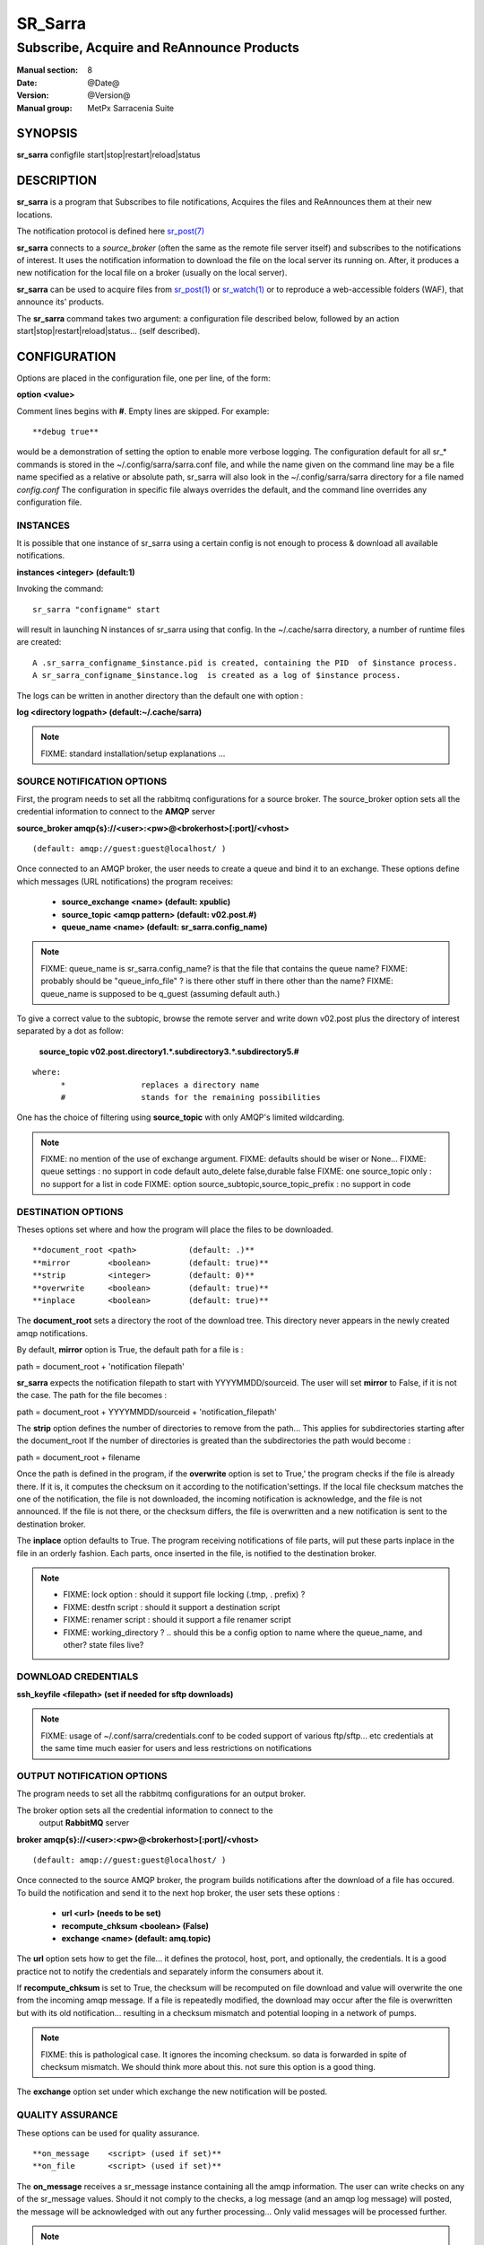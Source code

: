 
=========
 SR_Sarra
=========

------------------------------------------
Subscribe, Acquire and ReAnnounce Products
------------------------------------------

:Manual section: 8
:Date: @Date@
:Version: @Version@
:Manual group: MetPx Sarracenia Suite


SYNOPSIS
========

**sr_sarra** configfile start|stop|restart|reload|status

DESCRIPTION
===========

**sr_sarra** is a program that Subscribes to file notifications, 
Acquires the files and ReAnnounces them at their new locations.

The notification protocol is defined here `sr_post(7) <sr_post.7.html>`_

**sr_sarra** connects to a *source_broker* (often the same as the remote file server 
itself) and subscribes to the notifications of interest. It uses the notification 
information to download the file on the local server its running on. 
After, it produces a new notification for the local file on a broker (usually on the local server).

**sr_sarra** can be used to acquire files from `sr_post(1) <sr_post.1.html>`_
or `sr_watch(1) <sr_watch.1.html>`_  or to reproduce a web-accessible folders (WAF),
that announce its' products.

The **sr_sarra** command takes two argument: a configuration file described below,
followed by an action start|stop|restart|reload|status... (self described).

CONFIGURATION
=============

Options are placed in the configuration file, one per line, of the form: 

**option <value>** 

Comment lines begins with **#**. 
Empty lines are skipped.
For example::

  **debug true**

would be a demonstration of setting the option to enable more verbose logging.
The configuration default for all sr_* commands is stored in the ~/.config/sarra/sarra.conf
file, and while the name given on the command line may be a file name specified as a 
relative or absolute path, sr_sarra will also look in the ~/.config/sarra/sarra directory 
for a file named *config.conf*  The configuration in specific file always overrides
the default, and the command line overrides any configuration file.


INSTANCES
---------

It is possible that one instance of sr_sarra using a certain config
is not enough to process & download all available notifications.

**instances      <integer>     (default:1)**

Invoking the command::

  sr_sarra "configname" start 

will result in launching N instances of sr_sarra using that config.
In the ~/.cache/sarra directory, a number of runtime files are created::

  A .sr_sarra_configname_$instance.pid is created, containing the PID  of $instance process.
  A sr_sarra_configname_$instance.log  is created as a log of $instance process.

The logs can be written in another directory than the default one with option :

**log            <directory logpath>  (default:~/.cache/sarra)**


.. NOTE:: 
  FIXME: standard installation/setup explanations ...



SOURCE NOTIFICATION OPTIONS
---------------------------

First, the program needs to set all the rabbitmq configurations for a source broker.
The source_broker option sets all the credential information to connect to the **AMQP** server 

**source_broker amqp{s}://<user>:<pw>@<brokerhost>[:port]/<vhost>**

::

      (default: amqp://guest:guest@localhost/ ) 


Once connected to an AMQP broker, the user needs to create a queue and bind it
to an exchange.  These options define which messages (URL notifications) the program receives:

 - **source_exchange      <name>         (default: xpublic)** 
 - **source_topic         <amqp pattern> (default: v02.post.#)**
 - **queue_name           <name>         (default: sr_sarra.config_name)** 

.. NOTE::
  FIXME: queue_name is sr_sarra.config_name? is that the file that contains the queue name?
  FIXME: probably should be "queue_info_file" ? is there other stuff in there other than the name?
  FIXME: queue_name is supposed to be q_guest (assuming default auth.)

To give a correct value to the subtopic, browse the remote server and
write down v02.post plus the directory of interest separated by a dot
as follow:

 **source_topic  v02.post.directory1.*.subdirectory3.*.subdirectory5.#** 

::

 where:  
       *                replaces a directory name 
       #                stands for the remaining possibilities

One has the choice of filtering using  **source_topic**  with only AMQP's limited 
wildcarding. 

.. NOTE:: 
  FIXME: no mention of the use of exchange argument.
  FIXME: defaults should be wiser or None...
  FIXME: queue settings : no support in code default auto_delete false,durable false
  FIXME: one source_topic only : no support for a list in code
  FIXME: option source_subtopic,source_topic_prefix : no support in code


DESTINATION OPTIONS
-------------------

Theses options set where and how the program will place the files to be downloaded.

::

**document_root <path>           (default: .)** 
**mirror        <boolean>        (default: true)** 
**strip         <integer>        (default: 0)** 
**overwrite     <boolean>        (default: true)** 
**inplace       <boolean>        (default: true)** 

The **document_root** sets a directory the root of the download tree.
This directory never appears in the newly created amqp notifications.

By default, **mirror** option is True, the default path for a file is :

path = document_root + 'notification filepath'

**sr_sarra** expects the notification filepath to start with YYYYMMDD/sourceid.
The user will set **mirror** to False, if it is not the case. The path
for the file becomes :

path = document_root + YYYYMMDD/sourceid + 'notification_filepath'

The **strip** option defines the number of directories to remove
from the path... This applies for subdirectories starting after the document_root
If the number of directories is greated than the subdirectories the path would
become :

path = document_root + filename


Once the path is defined in the program, if the **overwrite** option is set to True,'
the program checks if the file is already there. If it is, it computes the checksum
on it according to the notification'settings. If the local file checksum matches the
one of the notification, the file is not downloaded, the incoming notification is 
acknowledge, and the file is not announced. If the file is not there, or the checksum
differs, the file is overwritten and a new notification is sent to the destination broker.

The **inplace** option defaults to True. The program receiving notifications of file 
parts, will put these parts inplace in the file in an orderly fashion. Each parts,
once inserted in the file, is notified to the destination broker.


.. NOTE:: 
  - FIXME: lock option    : should it support file locking (.tmp, . prefix) ?
  - FIXME: destfn script  : should it support a destination script
  - FIXME: renamer script : should it support a file renamer script
  - FIXME: working_directory ? .. should this be a config option to name where the queue_name, and other? state files live?



DOWNLOAD CREDENTIALS 
--------------------

**ssh_keyfile  <filepath> (set if needed for sftp downloads)** 

.. NOTE::
  FIXME: usage of ~/.conf/sarra/credentials.conf to be coded
  support of various ftp/sftp... etc credentials at the same time
  much easier for users and less restrictions on notifications


OUTPUT NOTIFICATION OPTIONS
---------------------------

The program needs to set all the rabbitmq configurations for an output broker.

The broker option sets all the credential information to connect to the
  output **RabbitMQ** server 

**broker amqp{s}://<user>:<pw>@<brokerhost>[:port]/<vhost>**

::

      (default: amqp://guest:guest@localhost/ ) 

Once connected to the source AMQP broker, the program builds notifications after
the download of a file has occured. To build the notification and send it to
the next hop broker, the user sets these options :

 - **url               <url>          (needs to be set)**
 - **recompute_chksum  <boolean>      (False)** 
 - **exchange          <name>         (default: amq.topic)** 

The **url** option sets how to get the file... it defines the protocol,
host, port, and optionally, the credentials. It is a good practice not to 
notify the credentials and separately inform the consumers about it.

If **recompute_chksum** is set to True, the checksum will be recomputed
on file download and value will overwrite the one from the incoming amqp message.  
If a file is repeatedly modified, the download may occur after the file is overwritten
but with its old notification... resulting in a checksum mismatch and potential
looping in a network of pumps.

.. NOTE::
   FIXME:  this is pathological case.  It ignores the incoming checksum.
   so data is forwarded in spite of checksum mismatch. We should think more about this.
   not sure this option is a good thing.


The **exchange** option set under which exchange the new notification will be posted.


QUALITY ASSURANCE
-----------------

These options can be used for quality assurance.

::

**on_message    <script> (used if set)** 
**on_file       <script> (used if set)** 

The  **on_message**  receives a sr_message instance
containing all the amqp information. The user can write checks on
any of the sr_message values.  Should it not comply to the checks,
a log message (and an amqp log message) will posted, the message will be
acknowledged with out any further processing...  Only valid messages
will be processed further. 

.. NOTE:: 
  FIXME: where should we put these scripts
  FIXME: details missing in doc on returned values

The return values of this script are :
OK,code,message    <boolean,integer,string>   accepted?,error code, error message


The  **on_file**  receives the file path.
The user may run any kind of validation on the path.
Should the file not comply to the checks, a log message (and an amqp log message) will posted,
the message will be acknowledged without any further processing... 
Only valid files are reannounced.

.. NOTE:: 
  FIXME: where should we put these scripts
  FIXME: what should we do with rejected files ... validation script removes it ?
  FIXME: details missing in doc on returned values

The return values of this script are :
OK,code,message    <boolean,integer,string>   accepted?,error code, error message



.. NOTE:: 
  FIXME: accept/reject should be coded... and documented
  not sure if we need accept/reject... interesting...
  work on other stuff first...

SEE ALSO
========

`sr_log(7) <sr_log.7.html>`_ - the format of log messages.

`sr_post(1) <sr_post.1.html>`_ - post announcemensts of specific files.

`sr_post(7) <sr_post.7.html>`_ - The format of announcements.

`sr_subscribe(1) <sr_subscribe.1.html>`_ - the download client.

`sr_watch(1) <sr_watch.1.html>`_ - the directory watching daemon.

`dd_subscribe(1) <dd_subscribe.1.html>`_ - the http-only download client.
